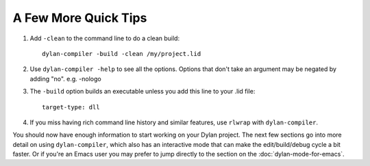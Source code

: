 A Few More Quick Tips
=====================

1. Add ``-clean`` to the command line to do a clean build::

     dylan-compiler -build -clean /my/project.lid

2. Use ``dylan-compiler -help`` to see all the options.  Options that
   don't take an argument may be negated by adding "no".  e.g. -nologo

3. The ``-build`` option builds an executable unless you add this
   line to your .lid file::

     target-type: dll

4. If you miss having rich command line history and similar features,
   use ``rlwrap`` with ``dylan-compiler``.

You should now have enough information to start working on your Dylan
project.  The next few sections go into more detail on using
``dylan-compiler``, which also has an interactive mode that can make
the edit/build/debug cycle a bit faster.  Or if you're an Emacs user
you may prefer to jump directly to the section on the
:doc:`dylan-mode-for-emacs`.
